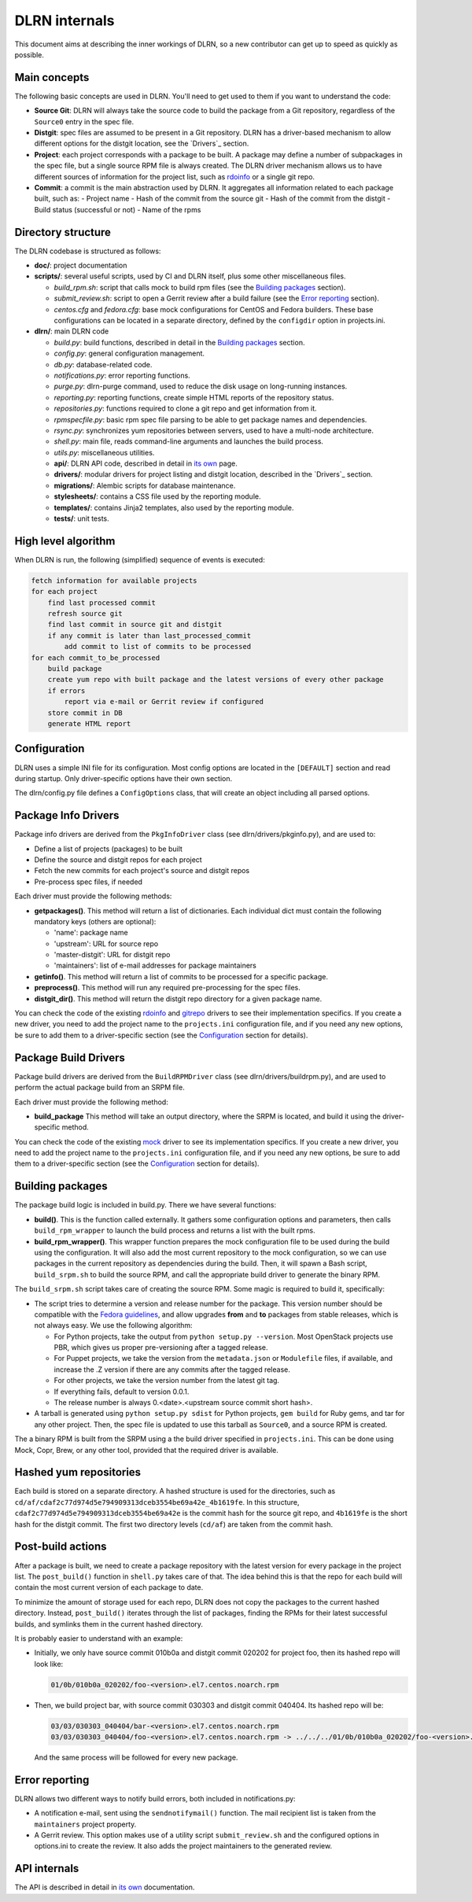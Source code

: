 ==============
DLRN internals
==============

This document aims at describing the inner workings of DLRN, so a new
contributor can get up to speed as quickly as possible.

*************
Main concepts
*************

The following basic concepts are used in DLRN. You'll need to get used to them
if you want to understand the code:

- **Source Git**: DLRN will always take the source code to build the package from a
  Git repository, regardless of the ``Source0`` entry in the spec file.

- **Distgit**: spec files are assumed to be present in a Git repository. DLRN has a
  driver-based mechanism to allow different options for the distgit location,
  see the `Drivers`_ section.

- **Project**: each project corresponds with a package to be built. A package may
  define a number of subpackages in the spec file, but a single source RPM file
  is always created. The DLRN driver mechanism allows us to have different
  sources of information for the project list, such as
  `rdoinfo <https://github.com/redhat-openstack/rdoinfo>`_ or a single git
  repo.

- **Commit**: a commit is the main abstraction used by DLRN. It aggregates all
  information related to each package built, such as:
  - Project name
  - Hash of the commit from the source git
  - Hash of the commit from the distgit
  - Build status (successful or not)
  - Name of the rpms

*******************
Directory structure
*******************

The DLRN codebase is structured as follows:

- **doc/**: project documentation
- **scripts/**: several useful scripts, used by CI and DLRN itself, plus some other
  miscellaneous files.

  * *build_rpm.sh*: script that calls mock to build rpm files (see the
    `Building packages`_ section).
  * *submit_review.sh*: script to open a Gerrit review after a build failure (see
    the `Error reporting`_ section).
  * *centos.cfg* and *fedora.cfg*: base mock configurations for CentOS and Fedora
    builders. These base configurations can be located in a separate directory,
    defined by the ``configdir`` option in projects.ini.

- **dlrn/**: main DLRN code

  * *build.py*: build functions, described in detail in the `Building packages`_
    section.
  * *config.py*: general configuration management.
  * *db.py*: database-related code.
  * *notifications.py*: error reporting functions.
  * *purge.py*: dlrn-purge command, used to reduce the disk usage on long-running
    instances.
  * *reporting.py*: reporting functions, create simple HTML reports of the
    repository status.
  * *repositories.py*: functions required to clone a git repo and get information
    from it.
  * *rpmspecfile.py*: basic rpm spec file parsing to be able to get package names
    and dependencies.
  * *rsync.py*: synchronizes yum repositories between servers, used to have a
    multi-node architecture.
  * *shell.py*: main file, reads command-line arguments and launches the build
    process.
  * *utils.py*: miscellaneous utilities.
  * **api/**: DLRN API code, described in detail in `its own <api.html>`_ page.
  * **drivers/**: modular drivers for project listing and distgit location,
    described in the `Drivers`_ section.
  * **migrations/**: Alembic scripts for database maintenance.
  * **stylesheets/**: contains a CSS file used by the reporting module.
  * **templates/**: contains Jinja2 templates, also used by the reporting module.
  * **tests/**: unit tests.

********************
High level algorithm
********************

When DLRN is run, the following (simplified) sequence of events is executed:

.. code-block:: none

    fetch information for available projects
    for each project
        find last processed commit
        refresh source git
        find last commit in source git and distgit
        if any commit is later than last_processed_commit
            add commit to list of commits to be processed
    for each commit_to_be_processed
        build package
        create yum repo with built package and the latest versions of every other package
        if errors
            report via e-mail or Gerrit review if configured
        store commit in DB
        generate HTML report

*************
Configuration
*************

DLRN uses a simple INI file for its configuration. Most config options are
located in the ``[DEFAULT]`` section and read during startup. Only
driver-specific options have their own section.

The dlrn/config.py file defines a ``ConfigOptions`` class, that will create an
object including all parsed options.

********************
Package Info Drivers
********************

Package info drivers are derived from the ``PkgInfoDriver`` class
(see dlrn/drivers/pkginfo.py), and are used to:

- Define a list of projects (packages) to be built
- Define the source and distgit repos for each project
- Fetch the new commits for each project's source and distgit repos
- Pre-process spec files, if needed

Each driver must provide the following methods:

- **getpackages()**. This method will return a list of dictionaries. Each
  individual dict must contain the following mandatory keys (others are
  optional):

  - 'name': package name
  - 'upstream': URL for source repo
  - 'master-distgit': URL for distgit repo
  - 'maintainers': list of e-mail addresses for package maintainers

- **getinfo()**. This method will return a list of commits to be processed for a
  specific package.

- **preprocess()**. This method will run any required pre-processing for the
  spec files.

- **distgit_dir()**. This method will return the distgit repo directory for a
  given package name.

You can check the code of the existing
`rdoinfo <https://github.com/softwarefactory-project/DLRN/blob/master/dlrn/drivers/rdoinfo.py>`_
and `gitrepo <https://github.com/softwarefactory-project/DLRN/blob/master/dlrn/drivers/gitrepo.py>`_
drivers to see their implementation specifics. If you create a new driver, you
need to add the project name to the ``projects.ini`` configuration file, and
if you need any new options, be sure to add them to a driver-specific section
(see the `Configuration`_ section for details).

*********************
Package Build Drivers
*********************

Package build drivers are derived from the ``BuildRPMDriver`` class
(see dlrn/drivers/buildrpm.py), and are used to perform the actual package
build from an SRPM file.

Each driver must provide the following method:

- **build_package** This method will take an output directory, where the SRPM
  is located, and build it using the driver-specific method.

You can check the code of the existing
`mock <https://github.com/softwarefactory-project/DLRN/blob/master/dlrn/drivers/mockdriver.py>`_
driver to see its implementation specifics. If you create a new driver, you
need to add the project name to the ``projects.ini`` configuration file, and
if you need any new options, be sure to add them to a driver-specific section
(see the `Configuration`_ section for details).

*****************
Building packages
*****************

The package build logic is included in build.py. There we have several
functions:

- **build()**. This is the function called externally. It gathers some
  configuration options and parameters, then calls ``build_rpm_wrapper`` to
  launch the build process and returns a list with the built rpms.

- **build_rpm_wrapper()**. This wrapper function prepares the mock configuration
  file to be used during the build using the configuration. It will also add
  the most current repository to the mock configuration, so we can use packages
  in the current repository as dependencies during the build. Then, it will
  spawn a Bash script, ``build_srpm.sh`` to build the source RPM, and call the
  appropriate build driver to generate the binary RPM.

The ``build_srpm.sh`` script takes care of creating the source RPM. Some magic is
required to build it, specifically:

- The script tries to determine a version and release number for the package.
  This version number should be compatible with the
  `Fedora guidelines <https://fedoraproject.org/wiki/Packaging:Versioning>`_,
  and allow upgrades **from** and **to** packages from stable releases, which is
  not always easy. We use the following algorithm:

  * For Python projects, take the output from ``python setup.py --version``.
    Most OpenStack projects use PBR, which gives us proper pre-versioning after a
    tagged release.
  * For Puppet projects, we take the version from the ``metadata.json`` or
    ``Modulefile`` files, if available, and increase the .Z version if there are
    any commits after the tagged release.
  * For other projects, we take the version number from the latest git tag.
  * If everything fails, default to version 0.0.1.
  * The release number is always 0.<date>.<upstream source commit short hash>.

- A tarball is generated using ``python setup.py sdist`` for Python projects,
  ``gem build`` for Ruby gems, and tar for any other project. Then, the spec file
  is updated to use this tarball as ``Source0``, and a source RPM is created.

The a binary RPM is built from the SRPM using a the build driver specified in
``projects.ini``. This can be done using Mock, Copr, Brew, or any other tool,
provided that the required driver is available.

***********************
Hashed yum repositories
***********************
Each build is stored on a separate directory. A hashed structure is used for the
directories, such as ``cd/af/cdaf2c77d974d5e794909313dceb3554be69a42e_4b1619fe``.
In this structure, ``cdaf2c77d974d5e794909313dceb3554be69a42e`` is the commit hash
for the source git repo, and ``4b1619fe`` is the short hash for the distgit commit.
The first two directory levels (``cd/af``) are taken from the commit hash.

******************
Post-build actions
******************

After a package is built, we need to create a package repository with the latest
version for every package in the project list. The ``post_build()`` function in
``shell.py`` takes care of that. The idea behind this is that the repo for each
build will contain the most current version of each package to date.

To minimize the amount of storage used for each repo, DLRN does not copy the
packages to the current hashed directory. Instead, ``post_build()`` iterates
through the list of packages, finding the RPMs for their latest successful
builds, and symlinks them in the current hashed directory.

It is probably easier to understand with an example:

- Initially, we only have source commit 010b0a and distgit commit 020202 for
  project foo, then its hashed repo will look like:

  .. code-block:: bash

     01/0b/010b0a_020202/foo-<version>.el7.centos.noarch.rpm

- Then, we build project bar, with source commit 030303 and distgit
  commit 040404. Its hashed repo will be:

  .. code-block:: bash

     03/03/030303_040404/bar-<version>.el7.centos.noarch.rpm
     03/03/030303_040404/foo-<version>.el7.centos.noarch.rpm -> ../../../01/0b/010b0a_020202/foo-<version>.el7.centos.noarch.rpm

  And the same process will be followed for every new package.

***************
Error reporting
***************

DLRN allows two different ways to notify build errors, both included in
notifications.py:

- A notification e-mail, sent using the ``sendnotifymail()`` function. The mail
  recipient list is taken from the ``maintainers`` project property.
- A Gerrit review. This option makes use of a utility script
  ``submit_review.sh`` and the configured options in options.ini to create the
  review. It also adds the project maintainers to the generated review.

*************
API internals
*************

The API is described in detail in `its own <api.html>`_ documentation.
